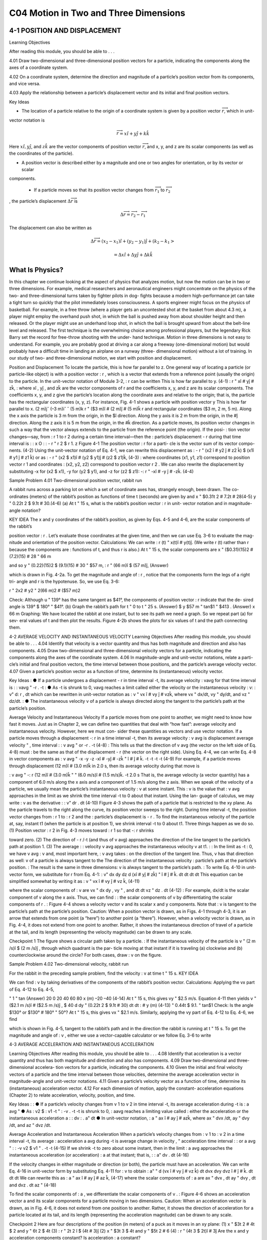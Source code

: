 C04 Motion in Two and Three Dimensions
==================================

4-1 POSITION AND DISPLACEMENT
-----------------------------

Learning Objectives

After reading this module, you should be able to . . .

4.01 Draw two-dimensional and three-dimensional position
vectors for a particle, indicating the components along the
axes of a coordinate system.

4.02 On a coordinate system, determine the direction and magnitude of a particle’s position vector from its components, and vice versa.

4.03 Apply the relationship between a particle’s displacement vector and its initial and final position vectors.

Key Ideas

* The location of a particle relative to the origin of a coordinate system is given by a position vector :math:`\overrightarrow{r}`, which in unit-
vector notation is

.. math::

   \overrightarrow{r} = x \hat{i} + y \hat{j} + k \hat{k}

Here :math:`x \hat{i}, y \hat{j}`, and :math:`z \hat{k}` are the vector components of position
vector :math:`\overrightarrow{r}`, and x, y, and z are its scalar components (as well
as the coordinates of the particle).

* A position vector is described either by a magnitude and one or two angles for orientation, or by its vector or scalar
components.

 * If a particle moves so that its position vector changes from :math:`\overrightarrow{r}_1` to :math:`\overrightarrow{r}_2`
, the particle’s displacement :math:`\Delta \overrightarrow{r}` is

.. math::

   \Delta \overrightarrow{r} = \overrightarrow{r}_2 - \overrightarrow{r}_1

The displacement can also be written as

.. math::

   \Delta \overrightarrow{r} = (x_2-x_1) \hat{i} + (y_2-y_1) \hat{j} + (k_2-k_1>

   = \Delta x \hat{i} + \Delta y \hat{j} + \Delta k \hat{k}



What Is Physics?
----------------

In this chapter we continue looking at the aspect of physics that analyzes
motion, but now the motion can be in two or three dimensions. For example,
medical researchers and aeronautical engineers might concentrate on the
physics of the two- and three-dimensional turns taken by fighter pilots in dog-
fights because a modern high-performance jet can take a tight turn so quickly
that the pilot immediately loses consciousness. A sports engineer might focus
on the physics of basketball. For example, in a free throw (where a player gets
an uncontested shot at the basket from about 4.3 m), a player might employ the
overhand push shot, in which the ball is pushed away from about shoulder
height and then released. Or the player might use an underhand loop shot, in
which the ball is brought upward from about the belt-line level and released.
The first technique is the overwhelming choice among professional players, but
the legendary Rick Barry set the record for free-throw shooting with the under-
hand technique.
Motion in three dimensions is not easy to understand. For example, you are
probably good at driving a car along a freeway (one-dimensional motion) but
would probably have a difficult time in landing an airplane on a runway (three-
dimensional motion) without a lot of training.
In our study of two- and three-dimensional motion, we start with position
and displacement.

Position and Displacement
To locate the
particle, this
is how far
parallel to z.
One general way of locating a particle (or particle-like object) is with a position
vector :
r , which is a vector that extends from a reference point (usually the
origin) to the particle. In the unit-vector notation of Module 3-2, :
r can be written
This is how far
parallel to y.
(4-1)
:
r " xî # yĵ # zk̂,
:
where xî , yĵ , and zk̂ are the vector components of r and the coefficients x, y, and z
are its scalar components.
The coefficients x, y, and z give the particle’s location along the coordinate
axes and relative to the origin; that is, the particle has the rectangular coordinates
(x, y, z). For instance, Fig. 4-1 shows a particle with position vector
y
This is how far
parallel to x.
(2 m)jˆ
(–3 m)iˆ
ˆ
(5 m)k
r " ($3 m)î # (2 m)ĵ # (5 m)k̂
r
and rectangular coordinates ($3 m, 2 m, 5 m). Along the x axis the particle is
3 m from the origin, in the $î direction. Along the y axis it is 2 m from the
origin, in the #ĵ direction. Along the z axis it is 5 m from the origin, in the #k̂
direction.
As a particle moves, its position vector changes in such a way that the vector
always extends to the particle from the reference point (the origin). If the posi-
:
tion vector changes—say, from :
r 1 to r 2 during a certain time interval—then the
:
particle’s displacement - r during that time interval is
:
:
x
O
:
:
- r " r 2 $ r 1.
z
Figure 4-1 The position vector :
r for a parti-
cle is the vector sum of its vector compo-
nents.
(4-2)
Using the unit-vector notation of Eq. 4-1, we can rewrite this displacement as
:
- r " (x2 î # y2 ĵ # z2 k̂) $ (x1î # y1 ĵ # z1 k̂)
or as
:
- r " (x2 $ x1)î # (y2 $ y1)ĵ # (z2 $ z1)k̂,
(4-3)
:
where coordinates (x1, y1, z1) correspond to position vector r 1 and coordinates
:
(x2, y2, z2) correspond to position vector r 2 . We can also rewrite the displacement
by substituting -x for (x2 $ x1), -y for (y2 $ y1), and -z for (z2 $ z1):
-:
r " -xî # -y ĵ # -zk̂.
(4-4)

Sample Problem 4.01 Two-dimensional position vector, rabbit run

A rabbit runs across a parking lot on which a set of
coordinate axes has, strangely enough, been drawn. The co-
ordinates (meters) of the rabbit’s position as functions of
time t (seconds) are given by
and
x " $0.31t 2 # 7.2t # 28(4-5)
y " 0.22t 2 $ 9.1t # 30.(4-6)
(a) At t " 15 s, what is the rabbit’s position vector :
r in unit-
vector notation and in magnitude-angle notation?

KEY IDEA
The x and y coordinates of the rabbit’s position, as given by
Eqs. 4-5 and 4-6, are the scalar components of the rabbit’s

position vector :
r . Let’s evaluate those coordinates at the
given time, and then we can use Eq. 3-6 to evaluate the mag-
nitude and orientation of the position vector.
Calculations: We can write
:
r (t) " x(t)î # y(t)ĵ.
(We write r (t) rather than r because the components are
:
functions of t, and thus r is also.)
At t " 15 s, the scalar components are
x " ($0.31)(15)2 # (7.2)(15) # 28 " 66 m

and
so
y " (0.22)(15)2 $ (9.1)(15) # 30 " $57 m,
:
r " (66 m)î $ (57 m)ĵ,
(Answer)

which is drawn in Fig. 4-2a. To get the magnitude and angle
of :
r , notice that the components form the legs of a right tri-
angle and r is the hypotenuse. So, we use Eq. 3-6:

r " 2x2 # y2 " 2(66 m)2 # ($57 m)2

Check: Although u " 139° has the same tangent as $41°,
the components of position vector :
r indicate that the de-
sired angle is 139° $ 180° " $41°.
(b) Graph the rabbit’s path for t " 0 to t " 25 s.
(Answer)
$
y
$57 m
" tan$1
" $413 . (Answer)
x
66 m
Graphing: We have located the rabbit at one instant, but to
see its path we need a graph. So we repeat part (a) for sev-
eral values of t and then plot the results. Figure 4-2b shows
the plots for six values of t and the path connecting them.

4-2 AVERAGE VELOCITY AND INSTANTANEOUS VELOCITY
Learning Objectives
After reading this module, you should be able to . . .
4.04 Identify that velocity is a vector quantity and thus has
both magnitude and direction and also has components.
4.05 Draw two-dimensional and three-dimensional velocity
vectors for a particle, indicating the components along the
axes of the coordinate system.
4.06 In magnitude-angle and unit-vector notations, relate a parti-
cle’s initial and final position vectors, the time interval between
those positions, and the particle’s average velocity vector.
4.07 Given a particle’s position vector as a function of time,
determine its (instantaneous) velocity vector.

Key Ideas
:
● If a particle undergoes a displacement - r in time interval -t,
its average velocity :
vavg for that time interval is
:
:
vavg "
-r
.
-t
:
● As -t is shrunk to 0, vavg reaches a limit called either the
velocity or the instantaneous velocity :
v:
:
v"
d:
r
,
dt
which can be rewritten in unit-vector notation as
:
v " vx î # vy ĵ # vzk̂,
where vx " dx/dt, vy " dy/dt, and vz " dz/dt.
:
● The instantaneous velocity v of a particle is always directed
along the tangent to the particle’s path at the particle’s
position.

Average Velocity and Instantaneous Velocity
If a particle moves from one point to another, we might need to know how fast it
moves. Just as in Chapter 2, we can define two quantities that deal with “how
fast”: average velocity and instantaneous velocity. However, here we must con-
sider these quantities as vectors and use vector notation.
If a particle moves through a displacement -:
r in a time interval -t, then its
average velocity :
v avg is
displacement
average velocity "
,
time interval
:
:
v avg "
or
-r
.
-t
(4-8)
:
This tells us that the direction of v avg (the vector on the left side of Eq. 4-8) must
:
be the same as that of the displacement - r (the vector on the right side). Using
Eq. 4-4, we can write Eq. 4-8 in vector components as
:
v avg "
-x
-y
-z
-xî # -yĵ # -zk̂
"
î #
ĵ #
k̂.
-t
-t
-t
-t
(4-9)
For example, if a particle moves through displacement (12 m)î # (3.0 m)k̂ in
2.0 s, then its average velocity during that move is

:
v avg "
-:
r
(12 m)î # (3.0 m)k̂
"
" (6.0 m/s)î # (1.5 m/s)k̂.
-t
2.0 s
That is, the average velocity (a vector quantity) has a component of 6.0 m/s along
the x axis and a component of 1.5 m/s along the z axis.
When we speak of the velocity of a particle, we usually mean the particle’s
instantaneous velocity :
v at some instant. This :
v is the value that :
v avg approaches
in the limit as we shrink the time interval -t to 0 about that instant. Using the lan-
guage of calculus, we may write :
v as the derivative
:
:
v"
dr
.
dt
(4-10)
Figure 4-3 shows the path of a particle that is restricted to the xy plane. As
the particle travels to the right along the curve, its position vector sweeps to the
right. During time interval -t, the position vector changes from :
r 1 to :
r 2 and the
:
particle’s displacement is - r .
To find the instantaneous velocity of the particle at, say, instant t1 (when the
particle is at position 1), we shrink interval -t to 0 about t1. Three things happen
as we do so. (1) Position vector :
r 2 in Fig. 4-3 moves toward :
r 1 so that -:
r shrinks

toward zero. (2) The direction of - r /-t (and thus of v avg) approaches the
direction of the line tangent to the particle’s path at position 1. (3) The average
:
:
velocity v avg approaches the instantaneous velocity v at t1.
:
:
In the limit as -t : 0, we have v avg : v and, most important here, :
v avg takes
:
on the direction of the tangent line. Thus, v has that direction as well:
v of a particle is always tangent to the
The direction of the instantaneous velocity :
particle’s path at the particle’s position.
:
The result is the same in three dimensions: v is always tangent to the particle’s path.
:
To write Eq. 4-10 in unit-vector form, we substitute for r from Eq. 4-1:
:
v"
dx
dy
dz
d
(xî # yĵ # zk̂) "
î #
ĵ #
k̂.
dt
dt
dt
dt
This equation can be simplified somewhat by writing it as
:
v " vx î # vy ĵ # vz k̂,
(4-11)

where the scalar components of :
v are
vx "
dx
dy
, vy "
, and
dt
dt
vz "
dz
.
dt
(4-12)
:
For example, dx/dt is the scalar component of v along the x axis. Thus, we can find
:
:
the scalar components of v by differentiating the scalar components of r .
:
Figure 4-4 shows a velocity vector v and its scalar x and y components. Note
that :
v is tangent to the particle’s path at the particle’s position. Caution: When a
position vector is drawn, as in Figs. 4-1 through 4-3, it is an arrow that extends
from one point (a “here”) to another point (a “there”). However, when a velocity
vector is drawn, as in Fig. 4-4, it does not extend from one point to another.
Rather, it shows the instantaneous direction of travel of a particle at the tail, and
its length (representing the velocity magnitude) can be drawn to any scale.

Checkpoint 1
The figure shows a circular path taken by a particle.
:
If the instantaneous velocity of the particle is v "
(2 m /s)î $ (2 m /s)ĵ , through which quadrant is the par-
ticle moving at that instant if it is traveling (a) clockwise
and (b) counterclockwise around the circle? For both
cases, draw :
v on the figure.

Sample Problem 4.02 Two-dimensional velocity, rabbit run

For the rabbit in the preceding sample problem, find the
velocity :
v at time t " 15 s.
KEY IDEA

We can find :
v by taking derivatives of the components of
the rabbit’s position vector.
Calculations: Applying the vx part of Eq. 4-12 to Eq. 4-5,

"
1 " tan
(Answer)
20
0
20
40
60
80
x (m)
–20
–40
(4-14)
At t " 15 s, this gives vy " $2.5 m/s. Equation 4-11 then yields
v " ($2.1 m /s)î # ($2.5 m /s)ĵ ,
$
40
d
dy
"
(0.22t 2 $ 9.1t # 30)
dt
dt
:
#
y (m)
(4-13)
" 0.44t $ 9.1.
" tan$1
Check: Is the angle $130° or $130° # 180° " 50°?
At t " 15 s, this gives vx " $2.1 m/s. Similarly, applying the
vy part of Eq. 4-12 to Eq. 4-6, we find

which is shown in Fig. 4-5, tangent to the rabbit’s path and in
the direction the rabbit is running at t " 15 s.
To get the magnitude and angle of :
v , either we use a
vector-capable calculator or we follow Eq. 3-6 to write

4-3 AVERAGE ACCELERATION AND INSTANTANEOUS ACCELERATION

Learning Objectives
After reading this module, you should be able to . . .
4.08 Identify that acceleration is a vector quantity and thus has
both magnitude and direction and also has components.
4.09 Draw two-dimensional and three-dimensional accelera-
tion vectors for a particle, indicating the components.
4.10 Given the initial and final velocity vectors of a particle
and the time interval between those velocities, determine
the average acceleration vector in magnitude-angle and
unit-vector notations.
4.11 Given a particle’s velocity vector as a function of time,
determine its (instantaneous) acceleration vector.
4.12 For each dimension of motion, apply the constant-
acceleration equations (Chapter 2) to relate acceleration,
velocity, position, and time.

Key Ideas
:
:
● If a particle’s velocity changes from v 1 to v 2 in time interval
-t, its average acceleration during -t is
:
a avg "
● As
:
v2 $ :
v1
-t
"
:
-v
.
-t
-t is shrunk to 0, :
aavg reaches a limiting value called
:
either the acceleration or the instantaneous acceleration a :
:
dv
:
.
a"
dt
● In unit-vector notation,
:
a " ax î # ay ĵ # azk̂,
where ax " dvx /dt, ay " dvy /dt, and az " dvz /dt.

Average Acceleration and Instantaneous Acceleration
When a particle’s velocity changes from :
v 1 to :
v 2 in a time interval -t, its average
:
acceleration a avg during -t is
average
change in velocity
,
"
acceleration
time interval
:
:
or
a avg "
:
:
-v
v2 $ v1
"
.
-t
-t
(4-15)
If we shrink -t to zero about some instant, then in the limit :
a avg approaches the
instantaneous acceleration (or acceleration) :
a at that instant; that is,
:
:
a"
dv
.
dt
(4-16)

If the velocity changes in either magnitude or direction (or both), the particle
must have an acceleration.
We can write Eq. 4-16 in unit-vector form by substituting Eq. 4-11 for :
v to obtain
:
a"
"
d
(vx î # vy ĵ # vz k̂)
dt
dvx
dvy
dvz
î #
ĵ #
k̂.
dt
dt
dt
We can rewrite this as
:
a " ax î # ay ĵ # az k̂,
(4-17)
where the scalar components of :
a are
ax "
dvx
,
dt
ay "
dvy
,
dt
and
dvz
.
dt
az "
(4-18)

To find the scalar components of :
a , we differentiate the scalar components of v .
:
Figure 4-6 shows an acceleration vector a and its scalar components for a
particle moving in two dimensions. Caution: When an acceleration vector is
drawn, as in Fig. 4-6, it does not extend from one position to another. Rather, it
shows the direction of acceleration for a particle located at its tail, and its length
(representing the acceleration magnitude) can be drawn to any scale.

Checkpoint 2
Here are four descriptions of the position (in meters) of a puck as it moves in an xy plane:
(1) x " $3t 2 # 4t $ 2
and y " 6t 2 $ 4t (3) :
r " 2t 2 î $ (4t # 3)ĵ
(2) x " $3t 3 $ 4t and y " $5t 2 # 6
(4) :
r " (4t 3 $ 2t)î # 3ĵ
Are the x and y acceleration components constant? Is acceleration :
a constant?

Sample Problem 4.03 Two-dimensional acceleration, rabbit run

For the rabbit in the preceding two sample problems, find
the acceleration :
a at time t " 15 s.

KEY IDEA

We can find :
a by taking derivatives of the rabbit’s velocity
components.
Calculations: Applying the ax part of Eq. 4-18 to Eq. 4-13,
we find the x component of :
a to be
d
dvx
"
($0.62t # 7.2) " $0.62 m /s2.
dt
dt
Similarly, applying the ay part of Eq. 4-18 to Eq. 4-14 yields
the y component as
ax "
ay "
d
dvy
"
(0.44t $ 9.1) " 0.44 m /s2.
dt
dt
We see that the acceleration does not vary with time (it is a
constant) because the time variable t does not appear in the
expression for either acceleration component. Equation 4-17
then yields
:
a " ($0.62 m /s2)î # (0.44 m /s2)ĵ ,
(Answer)
which is superimposed on the rabbit’s path in Fig. 4-7.
To get the magnitude and angle of :
a , either we use a
vector-capable calculator or we follow Eq. 3-6. For the mag-
nitude we have

a " 2a 2x # a 2y " 2($0.62 m /s2)2 # (0.44 m /s2)2
" 0.76 m/s2.
(Answer)
For the angle we have
1 " tan$1
ay
ax
y (m)
40
20
0
20
40
60
80
–20
–40
a
145°
x
–60
" tan$1
#
$
0.44 m/s2
" $353.
$0.62 m/s2
However, this angle, which is the one displayed on a calcula-
tor, indicates that :
a is directed to the right and downward in
Fig. 4-7. Yet, we know from the components that :
a must be
directed to the left and upward. To find the other angle that

has the same tangent as $35° but is not displayed on a cal-
culator, we add 180°:
$35° # 180° " 145°.
(Answer)
KEY IDEAThis is consistent with the components of :
a because it gives
a vector that is to the left and upward. Note that :
a has the
same magnitude and direction throughout the rabbit’s run
because the acceleration is constant. That means that
we could draw the very same vector at any other point
along the rabbit’s path (just shift the vector to put its tail at
some other point on the path without changing the length
or orientation).
This has been the second sample problem in which we
needed to take the derivative of a vector that is written in
unit-vector notation. One common error is to neglect the unit
vectors themselves, with a result of only a set of numbers and
symbols. Keep in mind that a derivative of a vector is always
another vector.

4-4 PROJECTILE MOTION
Learning Objectives
After reading this module, you should be able to . . .
4.13 On a sketch of the path taken in projectile motion,
explain the magnitudes and directions of the velocity
and acceleration components during the flight.
4.14 Given the launch velocity in either magnitude-angle or
unit-vector notation, calculate the particle’s position, dis-
placement, and velocity at a given instant during the flight.
4.15 Given data for an instant during the flight, calculate the
launch velocity.


Key Ideas
● In projectile motion, a particle is launched into the air with a
● The trajectory (path) of a particle in projectile motion is par-
speed v0 and at an angle u0 (as measured from a horizontal x
axis). During flight, its horizontal acceleration is zero and its
vertical acceleration is $g (downward on a vertical y axis).abolic and is given by
● The equations of motion for the particle (while in flight) canif x0 and y0 are zero.
be written as
y " (tan 10)x $
gx2
,
2(v0 cos 10)2
● The particle’s horizontal range R, which is the horizontal
x $ x0 " (v0 cos 10)t,
y $ y0 " (v0 sin 10)t $ 12 gt 2,
vy " v0 sin 10 $ gt,
v 2y " (v0 sin 10 )2 $ 2g(y $ y0).
distance from the launch point to the point at which the parti-
cle returns to the launch height, is
v2
R " 0 sin 210.

Projectile Motion
We next consider a special case of two-dimensional motion: A particle moves in a
vertical plane with some initial velocity :
v 0 but its acceleration is always the free-
fall acceleration :
g , which is downward. Such a particle is called a projectile (mean-
ing that it is projected or launched), and its motion is called projectile motion. A
projectile might be a tennis ball (Fig. 4-8) or baseball in flight, but it is not a duck
in flight. Many sports involve the study of the projectile motion of a ball. For ex-
ample, the racquetball player who discovered the Z-shot in the 1970s easily won
his games because of the ball’s perplexing flight to the rear of the court.
Our goal here is to analyze projectile motion using the tools for two-
dimensional motion described in Module 4-1 through 4-3 and making the
assumption that air has no effect on the projectile. Figure 4-9, which we shall ana-
lyze soon, shows the path followed by a projectile when the air has no effect. The
projectile is launched with an initial velocity :
v 0 that can be written as
:
v 0 " v0x î # v0y ĵ.
(4-19)
The components v0x and v0y can then be found if we know the angle u0 between :
v0
and the positive x direction:
v0x " v0 cos u0
Richard Megna/Fundamental Photographs
Figure 4-8 A stroboscopic photograph of
a yellow tennis ball bouncing off a hard
surface. Between impacts, the ball has
projectile motion.
and
v0y " v0 sin u0.
(4-20)

During its two-dimensional motion, the projectile’s position vector :
a is constant and always
v change continuously, but its acceleration vector :
vector :
directed vertically downward.The projectile has no horizontal acceleration.
Projectile motion, like that in Figs. 4-8 and 4-9, looks complicated, but we
have the following simplifying feature (known from experiment):
In projectile motion, the horizontal motion and the vertical motion are indepen-
dent of each other; that is, neither motion affects the other.



This feature allows us to break up a problem involving two-dimensional motion
into two separate and easier one-dimensional problems, one for the horizontal
motion (with zero acceleration) and one for the vertical motion (with constant
downward acceleration). Here are two experiments that show that the horizontal
motion and the vertical motion are independent.
Two Golf Balls
Figure 4-10 is a stroboscopic photograph of two golf balls, one simply released and
the other shot horizontally by a spring.The golf balls have the same vertical motion,
both falling through the same vertical distance in the same interval of time. The fact
that one ball is moving horizontally while it is falling has no effect on its vertical mo-
tion; that is, the horizontal and vertical motions are independent of each other.
A Great Student Rouser
Richard Megna/Fundamental Photographs
Figure 4-10 One ball is released from rest at
the same instant that another ball is shot
horizontally to the right. Their vertical
motions are identical.
The ball and the can fall
the same distance h.
Checkpoint 3
M
r
g
o-
Ze
p
h
at
In Fig. 4-11, a blowgun G using a ball as a projectile is aimed directly at a can sus-
pended from a magnet M. Just as the ball leaves the blowgun, the can is released. If g
(the magnitude of the free-fall acceleration) were zero, the ball would follow the
straight-line path shown in Fig. 4-11 and the can would float in place after the
magnet released it. The ball would certainly hit the can. However, g is not zero,
but the ball still hits the can! As Fig. 4-11 shows, during the time of flight of the
ball, both ball and can fall the same distance h from their zero-g locations. The
harder the demonstrator blows, the greater is the ball’s initial speed, the shorter
the flight time, and the smaller the value of h.

Checkpoint 3
M
r
g
o-
Ze
p
h
at
In Fig. 4-11, a blowgun G using a ball as a projectile is aimed directly at a can sus-
pended from a magnet M. Just as the ball leaves the blowgun, the can is released. If g
(the magnitude of the free-fall acceleration) were zero, the ball would follow the
straight-line path shown in Fig. 4-11 and the can would float in place after the
magnet released it. The ball would certainly hit the can. However, g is not zero,
but the ball still hits the can! As Fig. 4-11 shows, during the time of flight of the
ball, both ball and can fall the same distance h from their zero-g locations. The
harder the demonstrator blows, the greater is the ball’s initial speed, the shorter
the flight time, and the smaller the value of h.
v " 25î $ 4.9ĵ (the x axis is horizontal, the
At a certain instant, a fly ball has velocity :
y axis is upward, and :
v is in meters per second). Has the ball passed its highest point?
Can
h
G
Figure 4-11 The projectile ball always
hits the falling can. Each falls a distance h
from where it would be were there no
free-fall acceleration.
The Horizontal Motion
Now we are ready to analyze projectile motion, horizontally and vertically.
We start with the horizontal motion. Because there is no acceleration in the hori-
zontal direction, the horizontal component vx of the projectile’s velocity remains
unchanged from its initial value v0x throughout the motion, as demonstrated in
Fig. 4-12. At any time t, the projectile’s horizontal displacement x $ x0 from an
initial position x0 is given by Eq. 2-15 with a " 0, which we write as
x $ x0 " v0x t.
Because v0x " v0 cos u0, this becomes
x $ x0 " (v0 cos u0)t.
(4-21)
The Vertical Motion
The vertical motion is the motion we discussed in Module 2-5 for a particle in
free fall. Most important is that the acceleration is constant. Thus, the equations
of Table 2-1 apply, provided we substitute $g for a and switch to y notation. Then,
for example, Eq. 2-15 becomes
y $ y0 " v0yt $ 12gt 2
" (v0 sin 10)t $ 12gt 2,
(4-22)

where the initial vertical velocity component v0y is replaced with the equivalent
v0 sin u0. Similarly, Eqs. 2-11 and 2-16 become
vy " v0 sin u0 $ gt
(4-23)
and
v2y " (v0 sin 10)2 $ 2g(y $ y0).
(4-24)

As is illustrated in Fig. 4-9 and Eq. 4-23, the vertical velocity component be-
haves just as for a ball thrown vertically upward. It is directed upward initially,
and its magnitude steadily decreases to zero, which marks the maximum height of
the path. The vertical velocity component then reverses direction, and its magni-
tude becomes larger with time.
The Equation of the Path
We can find the equation of the projectile’s path (its trajectory) by eliminating
time t between Eqs. 4-21 and 4-22. Solving Eq. 4-21 for t and substituting into
Eq. 4-22, we obtain, after a little rearrangement,
y " (tan 10)x $
gx 2
2(v0 cos 10)2
(trajectory).
(4-25)
This is the equation of the path shown in Fig. 4-9. In deriving it, for simplicity we
let x0 " 0 and y0 " 0 in Eqs. 4-21 and 4-22, respectively. Because g, u0, and v0 are
constants, Eq. 4-25 is of the form y " ax # bx2, in which a and b are constants.
This is the equation of a parabola, so the path is parabolic.

The Horizontal Range
The horizontal range R of the projectile is the horizontal distance the projectile
has traveled when it returns to its initial height (the height at which it is
launched). To find range R, let us put x $ x0 " R in Eq. 4-21 and y $ y0 " 0 in
Eq. 4-22, obtaining

Eliminating t between these two equations yields
2v20
R"
sin 10 cos 10.
g
v0
Using the identity sin 2u0 " 2 sin u0 cos u0 (see Appendix E), we obtain
R"
v20
sin 210.
g
... and range.
y
II
I
60°
(4-26)
This equation does not give the horizontal distance traveled by a projectile when
the final height is not the launch height. Note that R in Eq. 4-26 has its maximum
value when sin 2u0 " 1, which corresponds to 2u0 " 90° or u0 " 45°.

The horizontal range R is maximum for a launch angle of 45°.
However, when the launch and landing heights differ, as in many sports, a launch
angle of 45° does not yield the maximum horizontal distance.

The Effects of the Air
We have assumed that the air through which the projectile moves has no effect
on its motion. However, in many situations, the disagreement between our calcu-
lations and the actual motion of the projectile can be large because the air resists
(opposes) the motion. Figure 4-13, for example, shows two paths for a fly ball that
leaves the bat at an angle of 60° with the horizontal and an initial speed of
44.7 m/s. Path I (the baseball player’s fly ball) is a calculated path that
approximates normal conditions of play, in air. Path II (the physics professor’s fly
ball) is the path the ball would follow in a vacuum.

Checkpoint 4
A fly ball is hit to the outfield. During its flight (ignore the effects of the air), what
happens to its (a) horizontal and (b) vertical components of velocity? What are the (c)
horizontal and (d) vertical components of its acceleration during ascent, during de-
scent, and at the topmost point of its flight?

Sample Problem 4.04 Projectile dropped from airplane
In Fig. 4-14, a rescue plane flies at 198 km/h (" 55.0 m/s) and
constant height h " 500 m toward a point directly over a
victim, where a rescue capsule is to land.
(a) What should be the angle f of the pilot’s line of sight to
the victim when the capsule release is made?

KEY IDEAS
Once released, the capsule is a projectile, so its horizontal
and vertical motions can be considered separately (we need
not consider the actual curved path of the capsule).
Calculations: In Fig. 4-14, we see that f is given by

4 " tan$1
x
,
h
(4-28)
Here we know that x0 " 0 because the origin is placed at
the point of release. Because the capsule is released and
not shot from the plane, its initial velocity :
v 0 is equal to
the plane’s velocity. Thus, we know also that the initial ve-
locity has magnitude v0 " 55.0 m/s and angle u0 " 0°
(measured relative to the positive direction of the x axis).
However, we do not know the time t the capsule takes to
move from the plane to the victim.
To find t, we next consider the vertical motion and
specifically Eq. 4-22:
y $ y0 " (v0 sin 10)t $ 12gt 2.
(4-29)
Here the vertical displacement y $ y0 of the capsule is
$500 m (the negative value indicates that the capsule
moves downward). So,
$500 m " (55.0 m/s)(sin 03)t $ 12 (9.8 m/s2)t 2.
(4-30)
Solving for t, we find t " 10.1 s. Using that value in Eq. 4-28
yields
x $ 0 " (55.0 m/s)(cos 0°)(10.1 s),
(4-31)
or
x " 555.5 m.
f si
ry
gh
t
θ
v
Figure 4-14 A plane drops a rescue capsule while moving at
constant velocity in level flight. While falling, the capsule
remains under the plane.
(4-27)
where x is the horizontal coordinate of the victim (and of
the capsule when it hits the water) and h " 500 m. We
should be able to find x with Eq. 4-21:
x $ x0 " (v0 cos u0)t.

Then Eq. 4-27 gives us
555.5 m
(Answer)
" 48.03.
500 m
(b) As the capsule reaches the water, what is its velocity :
v?
4 " tan$1
KEY IDEAS
(1) The horizontal and vertical components of the capsule’s
velocity are independent. (2) Component vx does not change
from its initial value v0x " v0 cos u0 because there is no hori-
zontal acceleration. (3) Component vy changes from its initial
value v0y " v0 sin u0 because there is a vertical acceleration.
Calculations: When the capsule reaches the water,
vx " v0 cos u0 " (55.0 m/s)(cos 0°) " 55.0 m/s.
Using Eq. 4-23 and the capsule’s time of fall t " 10.1 s, we
also find that when the capsule reaches the water,
vy " v0 sin u0 $ gt
" (55.0 m/s)(sin 0°) $ (9.8 m/s2)(10.1 s)
" $99.0 m/s.
Thus, at the water
:
v " (55.0 m /s)î $ (99.0 m /s)ĵ.
(Answer)
From Eq. 3-6, the magnitude and the angle of :
v are
v " 113 m/s and
Additional examples, video, and practice available at WileyPLUS
u " $60.9°.
(Answer)

Sample Problem 4.05 Launched into the air from a water slide

One of the most dramatic videos on the web (but entirely
fictitious) supposedly shows a man sliding along a long wa-
ter slide and then being launched into the air to land in a
water pool. Let’s attach some reasonable numbers to such
a flight to calculate the velocity with which the man would
have hit the water. Figure 4-15a indicates the launch and
landing sites and includes a superimposed coordinate sys-
tem with its origin conveniently located at the launch site.
From the video we take the horizontal flight distance as
D " 20.0 m, the flight time as t " 2.50 s, and the launch an-
gle as 10 " 40.0°. Find the magnitude of the velocity at
launch and at landing.

KEY IDEAS

(1) For projectile motion, we can apply the equations for con-
stant acceleration along the horizontal and vertical axes sepa-
rately. (2) Throughout the flight, the vertical acceleration is
ay " $g " $9.8 m/s and the horizontal acceleration is ax " 0.
Calculations: In most projectile problems, the initial chal-
lenge is to figure out where to start. There is nothing wrong
with trying out various equations, to see if we can somehow
get to the velocities. But here is a clue. Because we are going
to apply the constant-acceleration equations separately to
the x and y motions, we should find the horizontal and verti-
cal components of the velocities at launch and at landing.
For each site, we can then combine the velocity components
to get the velocity.
Because we know the horizontal displacement D "
20.0 m, let’s start with the horizontal motion. Since ax " 0,

we know that the horizontal velocity component vx is con-
stant during the flight and thus is always equal to the hori-
zontal component v0x at launch. We can relate that compo-
nent, the displacement x $ x0, and the flight time t " 2.50 s
with Eq. 2-15:

x $ x0 " v0xt # 12axt 2.
(4-32)
Substituting ax " 0, this becomes Eq. 4-21. With x $ x0 " D,
we then write
20 m " v0x(2.50 s) # 12 (0)(2.50 s)2
v0x " 8.00 m/s.

That is a component of the launch velocity, but we need
the magnitude of the full vector, as shown in Fig. 4-15b,
where the components form the legs of a right triangle and
the full vector forms the hypotenuse. We can then apply a
trig definition to find the magnitude of the full velocity at
launch:

cos10 "
v0
and so
v0x
8.00 m/s
"
v0 "
cos u0
cos 40$

Now let’s go after the magnitude v of the landing veloc-
ity. We already know the horizontal component, which does
not change from its initial value of 8.00 m/s. To find the verti-
cal component vy and because we know the elapsed time t "
2.50 s and the vertical acceleration ay " $9.8 m/s2, let’s
rewrite Eq. 2-11 as
y
vy " v0y # ayt
v0
θ0
x
Launch
and then (from Fig. 4-15b) as
Water
pool
(4-33)
vy " v0 sin 10 # ayt.
Substituting ay " $g, this becomes Eq. 4-23.We can then write
vy " (10.44 m/s) sin (40.0$) $ (9.8 m/s2)(2.50 s)
D
(a)
v0
Launch
velocity
θ0
v0x
(b)
v0y
" $17.78 m/s.
v0x
θ0
Landing
velocity
v
Now that we know both components of the landing velocity,
we use Eq. 3-6 to find the velocity magnitude:
vy
(c)
Figure 4-15 (a) Launch from a water slide, to land in a water pool.
The velocity at (b) launch and (c) landing.
v " 2v 2x # v 2y
" 2(8.00 m/s)2 # ($17.78 m/s)2
" 19.49 m/s2 % 19.5 m/s.
Additional examples, video, and practice available at WileyPLUS
(Answer)

4-5 UNIFORM CIRCULAR MOTION
Learning Objectives
After reading this module, you should be able to . . .
4.16 Sketch the path taken in uniform circular motion and ex-
plain the velocity and acceleration vectors (magnitude and
direction) during the motion.
4.17 Apply the relationships between the radius of the circu-
lar path, the period, the particle’s speed, and the particle’s
acceleration magnitude.

Key Ideas
● If a particle travels along a circle or circular arc of radius r at
constant speed v, it is said to be in uniform circular motion
and has an acceleration :
a of constant magnitude
v2
a"
.
r
:
The direction of a is toward the center of the circle or circular
The acceleration vector
always points toward the
center.
v
v
a
a
The velocity
vector is always
tangent to the path.
a
arc, and :
a is said to be centripetal. The time for the particle to
complete a circle is
2) r
T"
.
v
T is called the period of revolution, or simply the period, of the
motion.

Uniform Circular Motion
A particle is in uniform circular motion if it travels around a circle or a circular
arc at constant (uniform) speed. Although the speed does not vary, the particle is
accelerating because the velocity changes in direction.
Figure 4-16 shows the relationship between the velocity and acceleration
vectors at various stages during uniform circular motion. Both vectors have
constant magnitude, but their directions change continuously. The velocity is
always directed tangent to the circle in the direction of motion. The accelera-
tion is always directed radially inward. Because of this, the acceleration associ-
ated with uniform circular motion is called a centripetal (meaning “center seek-
ing”) acceleration. As we prove next, the magnitude of this acceleration :
a is
v
Figure 4-16 Velocity and acceleration
vectors for uniform circular motion.
a"
v2
r
(centripetal acceleration),
(4-34)
where r is the radius of the circle and v is the speed of the particle.
In addition, during this acceleration at constant speed, the particle travels the
circumference of the circle (a distance of 2pr) in time
T"
2) r
v
(period).
(4-35)
T is called the period of revolution, or simply the period, of the motion. It is, in
general, the time for a particle to go around a closed path exactly once.

Proof of Eq. 4-34
To find the magnitude and direction of the acceleration for uniform circular
motion, we consider Fig. 4-17. In Fig. 4-17a, particle p moves at constant speed
v around a circle of radius r. At the instant shown, p has coordinates xp and yp.
Recall from Module 4-2 that the velocity :
v of a moving particle is always
tangent to the particle’s path at the particle’s position. In Fig. 4-17a, that means
:
v is perpendicular to a radius r drawn to the particle’s position. Then the angle
u that :
v makes with a vertical at p equals the angle u that radius r makes with
the x axis.

The scalar components of :
v are shown in Fig. 4-17b. With them, we can write
the velocity :
v as
:
v " vx î # vy ĵ " ($v sin 1)î # (v cos 1)ĵ.
v
p
(4-36)
r
Now, using the right triangle in Fig. 4-17a, we can replace sin u with yp /r and
cos u with xp /r to write
vxp
vy
:
ĵ .
v " $ p î #
(4-37)
r
r
#
θ
xp
$ # $
To find the acceleration :
a of particle p, we must take the time derivative of this
equation. Noting that speed v and radius r do not change with time, we obtain
#
$ #
:
dv
v dyp
" $
î #
a"
dt
r dt
:
$
v dxp
ĵ.
r dt
#
$ #
$
x
y
v
(4-38)
v2
v2
a" $
cos 1 î # $
sin 1 ĵ.
r
r
yp
(a)
Now note that the rate dyp /dt at which yp changes is equal to the velocity
component vy. Similarly, dxp /dt " vx, and, again from Fig. 4-17b, we see that vx "
$v sin u and vy " v cos u. Making these substitutions in Eq. 4-38, we find
:
θ
θ vy
vx
x
(4-39)
This vector and its components are shown in Fig. 4-17c. Following Eq. 3-6, we find
a " 2a 2x # a 2y "
(b)
v2
v2
v2
2(cos 1)2 # (sin 1)2 "
11 "
,
r
r
r
y
as we wanted to prove. To orient :
a , we find the angle f shown in Fig. 4-17c:

tan 4 "
ax
ay
$(v /r) sin 1
"
" tan 1.
ax
$(v2/r) cos 1
2
a
φ
ay
x
Thus, f " u, which means that :
a is directed along the radius r of Fig. 4-17a,
toward the circle’s center, as we wanted to prove.
Checkpoint 5
(c)
An object moves at constant speed along a circular path in a horizontal xy plane, with
the center at the origin. When the object is at x " $2 m, its velocity is $(4 m/s) ĵ. Give
the object’s (a) velocity and (b) acceleration at y " 2 m.

Sample Problem 4.06 Top gun pilots in turns
“Top gun” pilots have long worried about taking a turn too
tightly. As a pilot’s body undergoes centripetal acceleration,
with the head toward the center of curvature, the blood pres-
sure in the brain decreases, leading to loss of brain function.
There are several warning signs. When the centripetal
acceleration is 2g or 3g, the pilot feels heavy. At about 4g,
the pilot’s vision switches to black and white and narrows to
“tunnel vision.” If that acceleration is sustained or in-
creased, vision ceases and, soon after, the pilot is uncon-
scious — a condition known as g-LOC for “g-induced loss of
consciousness.”
What is the magnitude of the acceleration, in g units, of
a pilot whose aircraft enters a horizontal circular turn with a
velocity of :
vi " (400î # 500ĵ) m/s and 24.0 s later leaves the
turn with a velocity of :
v f " ($400î $ 500 ĵ) m/s?

KEY IDEAS
We assume the turn is made with uniform circular motion.
Then the pilot’s acceleration is centripetal and has magni-
tude a given by Eq. 4-34 (a " v2/R), where R is the circle’s
radius. Also, the time required to complete a full circle is the
period given by Eq. 4-35 (T " 2pR/v).
Calculations: Because we do not know radius R, let’s solve
Eq. 4-35 for R and substitute into Eq. 4-34. We find
2)v
.
T
To get the constant speed v, let’s substitute the components
of the initial velocity into Eq. 3-6:
a"
v " 2(400 m/s)2 # (500 m/s)2 " 640.31 m/s.

To find the period T of the motion, first note that the final
velocity is the reverse of the initial velocity. This means the
aircraft leaves on the opposite side of the circle from the ini-
tial point and must have completed half a circle in the given
24.0 s. Thus a full circle would have taken T " 48.0 s.
Substituting these values into our equation for a, we find
a"
2)(640.31 m/s)
" 83.81 m/s2 % 8.6g.
48.0 s
(Answer)

4-6 RELATIVE MOTION IN ONE DIMENSION
Learning Objective
After reading this module, you should be able to . . .
4.18 Apply the relationship between a particle’s position, ve-
locity, and acceleration as measured from two reference
frames that move relative to each other at constant velocity
and along a single axis.

Key Idea
● When two frames of reference A and B are moving relative
to each other at constant velocity, the velocity of a particle P
as measured by an observer in frame A usually differs from
that measured from frame B. The two measured velocities are
related by
:
:
:
v PA " v PB # v BA,
where :
v BA is the velocity of B with respect to A. Both ob-
servers measure the same acceleration for the particle:
:
a PA " :
a PB.

Relative Motion in One Dimension

Suppose you see a duck flying north at 30 km/h. To another duck flying alongside,
the first duck seems to be stationary. In other words, the velocity of a particle de-
pends on the reference frame of whoever is observing or measuring the velocity.
For our purposes, a reference frame is the physical object to which we attach our
coordinate system. In everyday life, that object is the ground. For example, the
speed listed on a speeding ticket is always measured relative to the ground. The
speed relative to the police officer would be different if the officer were moving
while making the speed measurement.
Suppose that Alex (at the origin of frame A in Fig. 4-18) is parked by the side
of a highway, watching car P (the “particle”) speed past. Barbara (at the origin of
frame B) is driving along the highway at constant speed and is also watching car P.
Suppose that they both measure the position of the car at a given moment. From
Fig. 4-18 we see that
xPA " xPB # xBA.
(4-40)
The equation is read: “The coordinate xPA of P as measured by A is equal to the
coordinate xPB of P as measured by B plus the coordinate xBA of B as measured
by A.” Note how this reading is supported by the sequence of the subscripts.
Taking the time derivative of Eq. 4-40, we obtain
d
d
d
(xPA) "
(xPB) #
(x ).
dt
dt
dt BA

Thus, the velocity components are related by
vPA " vPB # vBA.
(4-41)
This equation is read: “The velocity vPA of P as measured by A is equal to the

velocity vPB of P as measured by B plus the velocity vBA of B as measured by A.”
The term vBA is the velocity of frame B relative to frame A.
Here we consider only frames that move at constant velocity relative to
each other. In our example, this means that Barbara (frame B) drives always at
constant velocity vBA relative to Alex (frame A). Car P (the moving particle),
however, can change speed and direction (that is, it can accelerate).
To relate an acceleration of P as measured by Barbara and by Alex, we take
the time derivative of Eq. 4-41:
d
d
d
(vPA) "
(vPB) #
(v ).
dt
dt
dt BA
Because vBA is constant, the last term is zero and we have
aPA " aPB.
(4-42)
In other words,
Observers on different frames of reference that move at constant velocity relative
to each other will measure the same acceleration for a moving particle.

Sample Problem 4.07 Relative motion, one dimensional, Alex and Barbara

In Fig. 4-18, suppose that Barbara’s velocity relative to Alex
is a constant vBA " 52 km/h and car P is moving in the nega-
tive direction of the x axis.
(a) If Alex measures a constant vPA " $78 km/h for car P,
what velocity vPB will Barbara measure?
KEY IDEAS

We can attach a frame of reference A to Alex and a frame of
reference B to Barbara. Because the frames move at constant
velocity relative to each other along one axis, we can use
Eq. 4-41 (vPA " vPB # vBA) to relate vPB to vPA and vBA.

Calculation: We find

$78 km/h " vPB # 52 km/h.
Thus,
to relate the acceleration to the initial and final velocities
of P.
(Answer)
Comment: If car P were connected to Barbara’s car by a
cord wound on a spool, the cord would be unwinding at
a speed of 130 km/h as the two cars separated.
(b) If car P brakes to a stop relative to Alex (and thus rela-
tive to the ground) in time t " 10 s at constant acceleration,
what is its acceleration aPA relative to Alex?

KEY IDEAS
To calculate the acceleration of car P relative to Alex, we
must use the car’s velocities relative to Alex. Because the
acceleration is constant, we can use Eq. 2-11 (v " v0 # at)

to relate the acceleration to the initial and final velocities
of P.

Calculation: The initial velocity of P relative to Alex is
vPA " $78 km/h and the final velocity is 0. Thus, the acceler-
ation relative to Alex is
0 $ ($78 km/h) 1 m/s
v $ v0
"
t
10 s
3.6 km/h
2
(Answer)
" 2.2 m/s .

c) What is the acceleration aPB of car P relative to Barbara
during the braking?
KEY IDEA

To calculate the acceleration of car P relative to Barbara, we
must use the car’s velocities relative to Barbara.
Calculation: We know the initial velocity of P relative to
Barbara from part (a) (vPB " $130 km/h). The final veloc-
ity of P relative to Barbara is $52 km/h (because this is
the velocity of the stopped car relative to the moving
Barbara). Thus,
$52 km/h $ ($130 km/h) 1 m/s
v $ v0
"
t
10 s
3.6 km/h
2
" 2.2 m/s .
(Answer)
aPB "
Comment: We should have foreseen this result: Because
Alex and Barbara have a constant relative velocity, they
must measure the same acceleration for the car

4-7 RELATIVE MOTION IN TWO DIMENSIONS
Learning Objective
After reading this module, you should be able to . . .
4.19 Apply the relationship between a particle’s position, ve-
locity, and acceleration as measured from two reference
frames that move relative to each other at constant velocity
and in two dimensions.

Key Idea
:
v PA " :
v PB # :
v BA,
● When two frames of reference A and B are moving relative
to each other at constant velocity, the velocity of a particle
P as measured by an observer in frame A usually differs from
that measured from frame B. The two measured velocities are
related by
P
y
rPB
vBA
rBA
Frame A
:
:
a PA " a PB.
Relative Motion in Two Dimensions
y
rPA
:
where v BA is the velocity of B with respect to A. Both
observers measure the same acceleration for the particle:


Relative Motion in Two Dimensions
y
rPA
:
where v BA is the velocity of B with respect to A. Both
observers measure the same acceleration for the particle:
x
Frame B
x
Figure 4-19 Frame B has the constant
two-dimensional velocity :
v BA relative to
frame A. The position vector of B relative
to A is :
r BA. The position vectors of parti-
cle P are :
r PB
r PA relative to A and :
relative to B.
Our two observers are again watching a moving particle P from the origins of refer-
:
ence frames A and B, while B moves at a constant velocity v BA relative to A. (The
corresponding axes of these two frames remain parallel.) Figure 4-19 shows a cer-
tain instant during the motion. At that instant, the position vector of the origin of B
:
relative to the origin of A is :
r BA.Also, the position vectors of particle P are r PA rela-
:
tive to the origin of A and r PB relative to the origin of B. From the arrangement of
heads and tails of those three position vectors, we can relate the vectors with
:
:
:
r PA " r PB # r BA.
(4-43)
By taking the time derivative of this equation, we can relate the velocities :
v PA
and :
v PB of particle P relative to our observers:
:
v PA " :
v PB # :
v BA.
(4-44)
By taking the time derivative of this relation, we can relate the accelerations :
a PA
and :
a PB of the particle P relative to our observers. However, note that because
:
v BA is constant, its time derivative is zero. Thus, we get
:
a PA " :
a PB.
(4-45)
As for one-dimensional motion, we have the following rule: Observers on differ-
ent frames of reference that move at constant velocity relative to each other will
measure the same acceleration for a moving particle.

Sample Problem 4.08 Relative motion, two dimensional, airplanes
In Fig. 4-20a, a plane moves due east while the pilot points
the plane somewhat south of east, toward a steady wind that
blows to the northeast. The plane has velocity :
v PW relative
to the wind, with an airspeed (speed relative to the wind)
of 215 km/h, directed at angle u south of east. The wind
has velocity :
v WG relative to the ground with speed
65.0 km/h, directed 20.0° east of north. What is the magni-
tude of the velocity :
v PG of the plane relative to the ground,
and what is 1?
KEY IDEAS
The situation is like the one in Fig. 4-19. Here the moving par-
ticle P is the plane, frame A is attached to the ground (call it
G), and frame B is “attached” to the wind (call it W). We need
a vector diagram like Fig. 4-19 but with three velocity vectors.
Calculations: First we construct a sentence that relates the
three vectors shown in Fig. 4-20b:

velocity of plane
velocity of plane
velocity of wind
"
#
relative to ground relative to wind relative to ground.
(PG)
(PW)
(WG)
This is the plane's actual
direction of travel.
N
vPG
This relation is written in vector notation as
:
v PW # :
v WG.
v PG " :
(4-46)
We need to resolve the vectors into components on the co-
ordinate system of Fig. 4-20b and then solve Eq. 4-46 axis by
axis. For the y components, we find
E
θ
This is the plane's
orientation.
N
(a)
Solving for u gives us
vPG
y
(65.0 km/h)(cos 20.03)
" 16.53.
215 km/h
vWG
This is the wind
direction.
0 " $(215 km/h) sin u # (65.0 km/h)(cos 20.0°).
1 " sin$1
20°
vPW
vPG,y " vPW,y # vWG,y
or
81
θ
(Answer)
vWG
vPW
x
Similarly, for the x components we find
The actual direction
is the vector sum of
the other two vectors
(head-to-tail arrangement).
vPG,x " vPW,x # vWG,x.
Here, because :
v PG is parallel to the x axis, the component
vPG,x is equal to the magnitude vPG. Substituting this nota-
tion and the value u " 16.5°, we find
vPG " (215 km/h)(cos 16.5°) # (65.0 km/h)(sin 20.0°)
" 228 km/h.
(Answer)

Review & Summary


Position Vector The location of a particle relative to the ori-
:
gin of a coordinate system is given by a position vector r , which in
unit-vector notation is

Here x î , y ĵ , and z k̂ are the vector components of position vector :
r,
and x, y, and z are its scalar components (as well as the coordinates
of the particle). A position vector is described either by a magni-
tude and one or two angles for orientation, or by its vector or
scalar components.

Displacement If a particle moves so that its position vector
changes from :
r 1 to :
r 2, the particle’s displacement -:
r is
-r " :
r2 $ :
r 1.
(4-2)
The displacement can also be written as
-:
r " (x2 $ x1)î # ( y2 $ y1)ĵ # (z2 $ z1)k̂
" -xî # -yĵ # -zk̂.
v"
(4-4)

Average Velocity and Instantaneous Velocity If a parti-

cle undergoes a displacement - r in time interval -t, its average ve-
locity :
v avg for that time interval is
:
v avg "
-:
r
.
-t
(4-8)

As -t in Eq. 4-8 is shrunk to 0, :
v avg reaches a limit called either the
velocity or the instantaneous velocity :
v:

which can be rewritten in unit-vector notation as

where vx " dx /dt, vy " dy /dt, and vz " dz /dt. The instantaneous
velocity :
v of a particle is always directed along the tangent to the
particle’s path at the particle’s position.
Average Acceleration and Instantaneous Acceleration
If a particle’s velocity changes from :
v 1 to :
v 2 in time interval -t, its
average acceleration during -t is
a avg "
:
v2 $ :
v1
-t
"
:
-v
.
-t
(4-15)
As -t in Eq. 4-15 is shrunk to 0, :
a avg reaches a limiting value called
a:
either the acceleration or the instantaneous acceleration

In unit-vector notation,
d:
v
.
dt
:
a " ax î # ay ĵ # azk̂,
where ax " dvx /dt, ay " dvy /dt, and az " dvz /dt.

Projectile Motion Projectile motion is the motion of a particle
that is launched with an initial velocity :
v 0. During its flight, the par-
ticle’s horizontal acceleration is zero and its vertical acceleration is
the free-fall acceleration $g. (Upward is taken to be a positive di-
rection.) If :
v 0 is expressed as a magnitude (the speed v0) and an an-
gle u0 (measured from the horizontal), the particle’s equations of
motion along the horizontal x axis and vertical y axis are
x $ x0 " (v0 cos u0)t,(4-21)
y $ y0 " (v0 sin 10)t $ 12gt 2,(4-22)
vy " v0 sin u0 $ gt,(4-23)
v 2y " (v0 sin 10)2 $ 2g(y $ y0).(4-24)
The trajectory (path) of a particle in projectile motion is parabolic
and is given by
gx2
,
(4-25)
y " (tan 10)x $
2(v0 cos 10)2
if x0 and y0 of Eqs. 4-21 to 4-24 are zero. The particle’s horizontal
range R, which is the horizontal distance from the launch point to
the point at which the particle returns to the launch height, is
v2
R " 0 sin 210.

Uniform Circular Motion If a particle travels along a circle or
circular arc of radius r at constant speed v, it is said to be in uniform
circular motion and has an acceleration :
a of constant magnitude
a"
v2
.
r
(4-34)
The direction of :
a is toward the center of the circle or circular arc,
and :
a is said to be centripetal. The time for the particle to complete
a circle is
2)r
.
(4-35)
T"
v
T is called the period of revolution, or simply the period, of the
motion.
Relative Motion When two frames of reference A and B are
moving relative to each other at constant velocity, the velocity of a par-
ticle P as measured by an observer in frame A usually differs from that
measured from frame B.The two measured velocities are related by
:
v PA " :
v PB # :
v BA,
(4-44)
v BA is the velocity of B with respect to A. Both observers
where :
measure the same acceleration for the particle:
:
a PB.
a PA " :
(4-45)

Questions

1 Figure 4-21 shows the path taken by
a skunk foraging for trash food, from
initial point i. The skunk took the same
time T to go from each labeled point to
the next along its path. Rank points a, b,
and c according to the magnitude of the
average velocity of the skunk to reach
them from initial point i, greatest first.

2 Figure 4-22 shows the initial posi-
Question
1.
tion i and the final position f of a parti-
cle. What are the (a) initial position
:
vector :
r i and (b) final position vector rf , both in unit-vector nota-
tion? (c) What is the x component of displacement -:
r?


3
When Paris was shelled from 100 km away with the WWI
long-range artillery piece “Big Bertha,” the shells were fired at an
angle greater than 45º to give them a greater range, possibly even

9999

